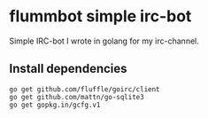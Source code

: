 * flummbot simple irc-bot
Simple IRC-bot I wrote in golang for my irc-channel.

** Install dependencies
#+BEGIN_SRC shell
go get github.com/fluffle/goirc/client
go get github.com/mattn/go-sqlite3
go get gopkg.in/gcfg.v1
#+END_SRC
